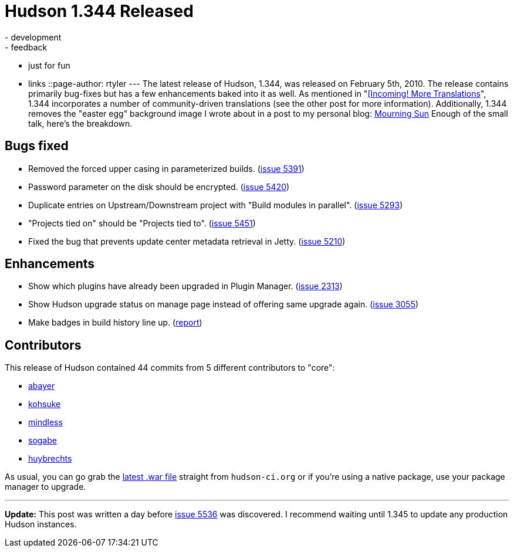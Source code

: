 = Hudson 1.344 Released
:nodeid: 150
:created: 1265652000
:tags:
  - development
  - feedback
  - just for fun
  - links
::page-author: rtyler
---
The latest release of Hudson, 1.344, was released on February 5th, 2010. The release contains primarily bug-fixes but has a few enhancements baked into it as well. As mentioned in "link:/content/incoming-more-translations[[Incoming! More Translations]", 1.344 incorporates a number of community-driven translations (see the other post for more information). Additionally, 1.344 removes the "easter egg" background image I wrote about in a post to my personal blog: http://unethicalblogger.com/posts/2010/01/mourning_sun[Mourning Sun] Enough of the small talk, here's the breakdown.

== Bugs fixed

* Removed the forced upper casing in parameterized builds. (https://issues.jenkins.io/browse/JENKINS-5391[issue 5391])
* Password parameter on the disk should be encrypted. (https://issues.jenkins.io/browse/JENKINS-5420[issue 5420])
* Duplicate entries on Upstream/Downstream project with "Build modules in parallel". (https://issues.jenkins.io/browse/JENKINS-5293[issue 5293])
* "Projects tied on" should be "Projects tied to". (https://issues.jenkins.io/browse/JENKINS-5451[issue 5451])
* Fixed the bug that prevents update center metadata retrieval in Jetty. (https://issues.jenkins.io/browse/JENKINS-5210[issue 5210])

== Enhancements

* Show which plugins have already been upgraded in Plugin Manager. (https://issues.jenkins.io/browse/JENKINS-2313[issue 2313])
* Show Hudson upgrade status on manage page instead of offering same upgrade again. (https://issues.jenkins.io/browse/JENKINS-3055[issue 3055])
* Make badges in build history line up. (https://web.archive.org/web/20100524080401/https://hudson.361315.n4.nabble.com/Align-lock-sign-of-keep-build-forever-td1016427.html[report])

== Contributors

This release of Hudson contained 44 commits from 5 different contributors to "core":

* https://twitter.com/abayer[abayer]
* https://twitter.com/kohsukekawa[kohsuke]
* https://blogs.sun.com/mindless[mindless]
* https://twitter.com/ssogabe[sogabe]
* https://www.linkedin.com/in/thuybrechts[huybrechts]

As usual, you can go grab the http://mirrors.jenkins.io/war-stable/latest/jenkins.war[latest .war file] straight from `hudson-ci.org` or if you're using a native package, use your package manager to upgrade.

'''''

*Update:* This post was written a day before https://issues.jenkins.io/browse/JENKINS-5536[issue 5536] was discovered. I recommend waiting until 1.345 to update any production Hudson instances.
